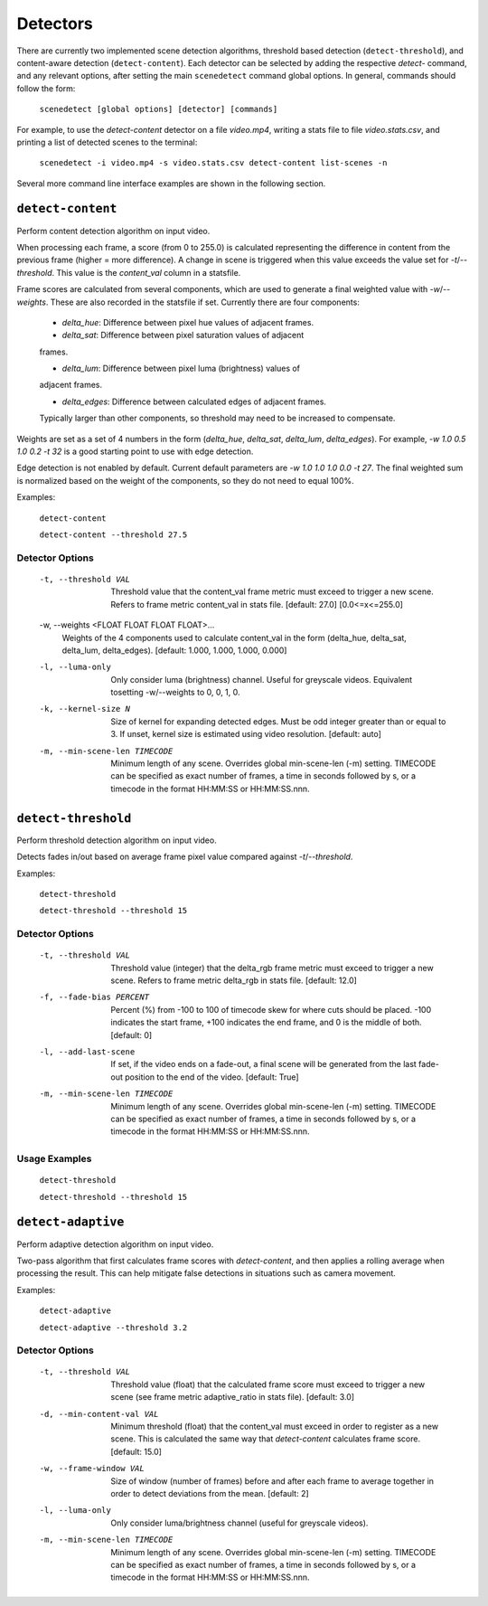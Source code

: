 
.. _cli-detectors:

***********************************************************************
Detectors
***********************************************************************

There are currently two implemented scene detection algorithms, threshold
based detection (``detect-threshold``), and content-aware detection
(``detect-content``).  Each detector can be selected by adding the
respective `detect-` command, and any relevant options, after setting
the main ``scenedetect`` command global options.  In general, commands
should follow the form:

    ``scenedetect [global options] [detector] [commands]``

For example, to use the `detect-content` detector on a file `video.mp4`,
writing a stats file to file `video.stats.csv`, and printing a list of
detected scenes to the terminal:

    ``scenedetect -i video.mp4 -s video.stats.csv detect-content list-scenes -n``

Several more command line interface examples are shown in the following section.


=======================================================================
``detect-content``
=======================================================================

Perform content detection algorithm on input video.

When processing each frame, a score (from 0 to 255.0) is calculated
representing the difference in content from the previous frame (higher =
more difference). A change in scene is triggered when this value exceeds the
value set for `-t`/`--threshold`. This value is the *content_val* column in
a statsfile.

Frame scores are calculated from several components, which are used to
generate a final weighted value with `-w`/`--weights`. These are also
recorded in the statsfile if set. Currently there are four components:

  - *delta_hue*: Difference between pixel hue values of adjacent frames.

  - *delta_sat*: Difference between pixel saturation values of adjacent
  frames.

  - *delta_lum*: Difference between pixel luma (brightness) values of
  adjacent frames.

  - *delta_edges*: Difference between calculated edges of adjacent frames.
  Typically larger than other components, so threshold may need to be
  increased to compensate.

Weights are set as a set of 4 numbers in the form (*delta_hue*, *delta_sat*,
*delta_lum*, *delta_edges*). For example, `-w 1.0 0.5 1.0 0.2 -t 32` is a
good starting point to use with edge detection.

Edge detection is not enabled by default. Current default parameters are `-w
1.0 1.0 1.0 0.0 -t 27`. The final weighted sum is normalized based on the
weight of the components, so they do not need to equal 100%.

Examples:

    ``detect-content``

    ``detect-content --threshold 27.5``


Detector Options
-----------------------------------------------------------------------

  -t, --threshold VAL             Threshold value that the content_val frame
                                  metric must exceed to trigger a new scene.
                                  Refers to frame metric content_val in stats
                                  file. [default: 27.0]  [0.0<=x<=255.0]

  -w, --weights <FLOAT FLOAT FLOAT FLOAT>...
                                  Weights of the 4 components used to
                                  calculate content_val in the form
                                  (delta_hue, delta_sat, delta_lum,
                                  delta_edges). [default: 1.000, 1.000, 1.000,
                                  0.000]

  -l, --luma-only                 Only consider luma (brightness) channel.
                                  Useful for greyscale videos. Equivalent
                                  tosetting -w/--weights to 0, 0, 1, 0.

  -k, --kernel-size N             Size of kernel for expanding detected edges.
                                  Must be odd integer greater than or equal to
                                  3. If unset, kernel size is estimated using
                                  video resolution. [default: auto]

  -m, --min-scene-len TIMECODE    Minimum length of any scene. Overrides
                                  global min-scene-len (-m) setting. TIMECODE
                                  can be specified as exact number of frames,
                                  a time in seconds followed by s, or a
                                  timecode in the format HH:MM:SS or
                                  HH:MM:SS.nnn.


=======================================================================
``detect-threshold``
=======================================================================

Perform threshold detection algorithm on input video.

Detects fades in/out based on average frame pixel value compared against
`-t`/`--threshold`.

Examples:

  ``detect-threshold``

  ``detect-threshold --threshold 15``

Detector Options
-----------------------------------------------------------------------

  -t, --threshold VAL           Threshold value (integer) that the delta_rgb
                                frame metric must exceed to trigger a new
                                scene. Refers to frame metric delta_rgb in
                                stats file. [default: 12.0]

  -f, --fade-bias PERCENT       Percent (%) from -100 to 100 of timecode skew
                                for where cuts should be placed. -100
                                indicates the start frame, +100 indicates the
                                end frame, and 0 is the middle of both.
                                [default: 0]

  -l, --add-last-scene          If set, if the video ends on a fade-out, a
                                final scene will be generated from the last
                                fade-out position to the end of the video.
                                [default: True]

  -m, --min-scene-len TIMECODE  Minimum length of any scene. Overrides global
                                min-scene-len (-m) setting. TIMECODE can be
                                specified as exact number of frames, a time in
                                seconds followed by s, or a timecode in the
                                format HH:MM:SS or HH:MM:SS.nnn.

Usage Examples
-----------------------------------------------------------------------

  ``detect-threshold``

  ``detect-threshold --threshold 15``


=======================================================================
``detect-adaptive``
=======================================================================

Perform adaptive detection algorithm on input video.

Two-pass algorithm that first calculates frame scores with `detect-content`,
and then applies a rolling average when processing the result. This can help
mitigate false detections in situations such as camera movement.

Examples:

    ``detect-adaptive``

    ``detect-adaptive --threshold 3.2``


Detector Options
-----------------------------------------------------------------------

  -t, --threshold VAL           Threshold value (float) that the calculated
                                frame score must exceed to trigger a new scene
                                (see frame metric adaptive_ratio in stats
                                file). [default: 3.0]

  -d, --min-content-val VAL     Minimum threshold (float) that the content_val
                                must exceed in order to register as a new
                                scene. This is calculated the same way that
                                `detect-content` calculates frame score.
                                [default: 15.0]

  -w, --frame-window VAL        Size of window (number of frames) before and
                                after each frame to average together in order
                                to detect deviations from the mean. [default:
                                2]

  -l, --luma-only               Only consider luma/brightness channel (useful
                                for greyscale videos).

  -m, --min-scene-len TIMECODE  Minimum length of any scene. Overrides global
                                min-scene-len (-m) setting. TIMECODE can be
                                specified as exact number of frames, a time in
                                seconds followed by s, or a timecode in the
                                format HH:MM:SS or HH:MM:SS.nnn.
